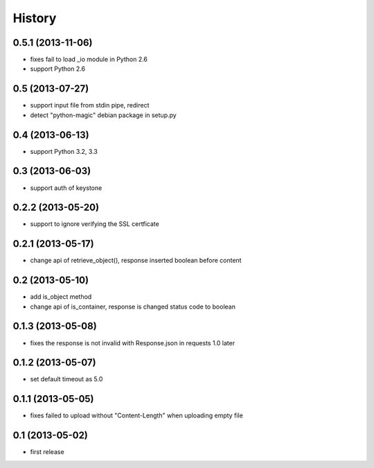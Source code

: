 History
-------

0.5.1 (2013-11-06)
^^^^^^^^^^^^^^^^^^

* fixes fail to load _io module in Python 2.6
* support Python 2.6

0.5 (2013-07-27)
^^^^^^^^^^^^^^^^

* support input file from stdin pipe, redirect
* detect "python-magic" debian package in setup.py

0.4 (2013-06-13)
^^^^^^^^^^^^^^^^

* support Python 3.2, 3.3

0.3 (2013-06-03)
^^^^^^^^^^^^^^^^

* support auth of keystone

0.2.2 (2013-05-20)
^^^^^^^^^^^^^^^^^^

* support to ignore verifying the SSL certficate

0.2.1 (2013-05-17)
^^^^^^^^^^^^^^^^^^

* change api of retrieve_object(), response inserted boolean before content

0.2 (2013-05-10)
^^^^^^^^^^^^^^^^

* add is_object method
* change api of is_container, response is changed status code to boolean

0.1.3 (2013-05-08)
^^^^^^^^^^^^^^^^^^

* fixes the response is not invalid with Response.json in requests 1.0 later

0.1.2 (2013-05-07)
^^^^^^^^^^^^^^^^^^

* set default timeout as 5.0

0.1.1 (2013-05-05)
^^^^^^^^^^^^^^^^^^

* fixes failed to upload without "Content-Length" when uploading empty file

0.1 (2013-05-02)
^^^^^^^^^^^^^^^^

* first release

